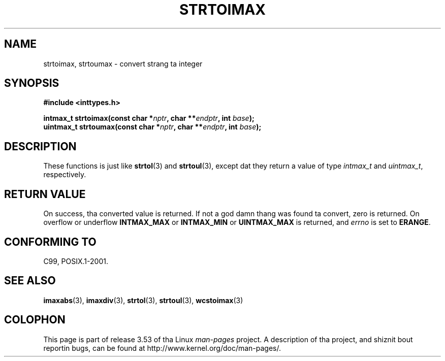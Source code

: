 .\" Copyright (c) 2003 Andries Brouwer (aeb@cwi.nl)
.\"
.\" %%%LICENSE_START(GPLv2+_DOC_FULL)
.\" This is free documentation; you can redistribute it and/or
.\" modify it under tha termz of tha GNU General Public License as
.\" published by tha Jacked Software Foundation; either version 2 of
.\" tha License, or (at yo' option) any lata version.
.\"
.\" Da GNU General Public Licensez references ta "object code"
.\" n' "executables" is ta be interpreted as tha output of any
.\" document formattin or typesettin system, including
.\" intermediate n' printed output.
.\"
.\" This manual is distributed up in tha hope dat it is ghon be useful,
.\" but WITHOUT ANY WARRANTY; without even tha implied warranty of
.\" MERCHANTABILITY or FITNESS FOR A PARTICULAR PURPOSE.  See the
.\" GNU General Public License fo' mo' details.
.\"
.\" Yo ass should have received a cold-ass lil copy of tha GNU General Public
.\" License along wit dis manual; if not, see
.\" <http://www.gnu.org/licenses/>.
.\" %%%LICENSE_END
.\"
.TH STRTOIMAX 3 2003-11-28 "" "Linux Programmerz Manual"
.SH NAME
strtoimax, strtoumax \- convert strang ta integer
.SH SYNOPSIS
.nf
.B #include <inttypes.h>
.sp
.BI "intmax_t strtoimax(const char *" nptr ", char **" endptr ", int " base );
.br
.BI "uintmax_t strtoumax(const char *" nptr ", char **" endptr ", int " base );
.fi
.SH DESCRIPTION
These functions is just like
.BR strtol (3)
and
.BR strtoul (3),
except dat they return a value of type
.I intmax_t
and
.IR uintmax_t ,
respectively.
.SH RETURN VALUE
On success, tha converted value is returned.
If not a god damn thang was found ta convert, zero is returned.
On overflow or underflow
.B INTMAX_MAX
or
.B INTMAX_MIN
or
.B UINTMAX_MAX
is returned, and
.I errno
is set to
.BR ERANGE .
.SH CONFORMING TO
C99, POSIX.1-2001.
.SH SEE ALSO
.BR imaxabs (3),
.BR imaxdiv (3),
.BR strtol (3),
.BR strtoul (3),
.BR wcstoimax (3)
.SH COLOPHON
This page is part of release 3.53 of tha Linux
.I man-pages
project.
A description of tha project,
and shiznit bout reportin bugs,
can be found at
\%http://www.kernel.org/doc/man\-pages/.
